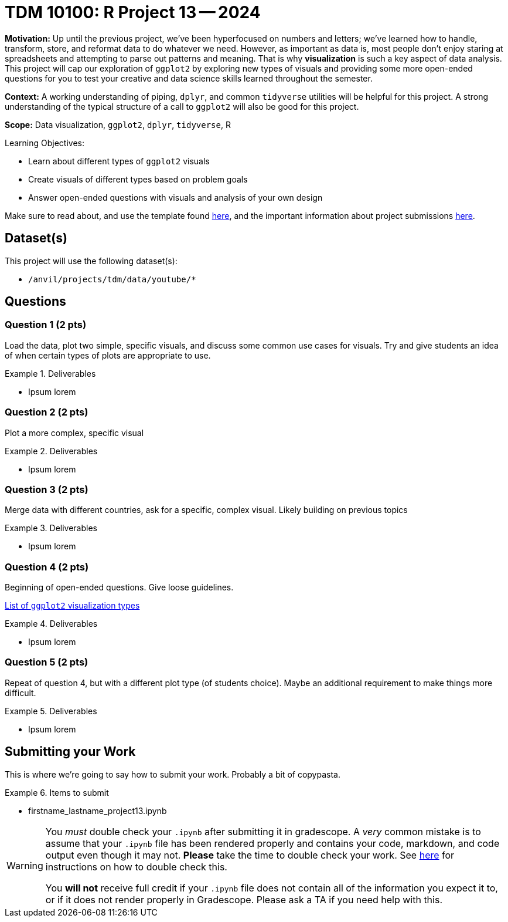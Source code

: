 = TDM 10100: R Project 13 -- 2024

**Motivation:** Up until the previous project, we've been hyperfocused on numbers and letters; we've learned how to handle, transform, store, and reformat data to do whatever we need. However, as important as data is, most people don't enjoy staring at spreadsheets and attempting to parse out patterns and meaning. That is why **visualization** is such a key aspect of data analysis. This project will cap our exploration of `ggplot2` by exploring new types of visuals and providing some more open-ended questions for you to test your creative and data science skills learned throughout the semester.

**Context:** A working understanding of piping, `dplyr`, and common `tidyverse` utilities will be helpful for this project. A strong understanding of the typical structure of a call to `ggplot2` will also be good for this project.

**Scope:** Data visualization, `ggplot2`, `dplyr`, `tidyverse`, R

.Learning Objectives:
****
- Learn about different types of `ggplot2` visuals
- Create visuals of different types based on problem goals
- Answer open-ended questions with visuals and analysis of your own design
****

Make sure to read about, and use the template found xref:templates.adoc[here], and the important information about project submissions xref:submissions.adoc[here].

== Dataset(s)

This project will use the following dataset(s):

- `/anvil/projects/tdm/data/youtube/*`

== Questions

=== Question 1 (2 pts)

Load the data, plot two simple, specific visuals, and discuss some common use cases for visuals. Try and give students an idea of when certain types of plots are appropriate to use.

.Deliverables
====
- Ipsum lorem
====

=== Question 2 (2 pts)

Plot a more complex, specific visual 

.Deliverables
====
- Ipsum lorem
====

=== Question 3 (2 pts)

Merge data with different countries, ask for a specific, complex visual. Likely building on previous topics

.Deliverables
====
- Ipsum lorem
====

=== Question 4 (2 pts)

Beginning of open-ended questions. Give loose guidelines.

http://r-statistics.co/Top50-Ggplot2-Visualizations-MasterList-R-Code.html[List of `ggplot2` visualization types]

.Deliverables
====
- Ipsum lorem
====

=== Question 5 (2 pts)

Repeat of question 4, but with a different plot type (of students choice). Maybe an additional requirement to make things more difficult.

.Deliverables
====
- Ipsum lorem
====

== Submitting your Work

This is where we're going to say how to submit your work. Probably a bit of copypasta.

.Items to submit
====
- firstname_lastname_project13.ipynb
====

[WARNING]
====
You _must_ double check your `.ipynb` after submitting it in gradescope. A _very_ common mistake is to assume that your `.ipynb` file has been rendered properly and contains your code, markdown, and code output even though it may not. **Please** take the time to double check your work. See https://the-examples-book.com/projects/submissions[here] for instructions on how to double check this.

You **will not** receive full credit if your `.ipynb` file does not contain all of the information you expect it to, or if it does not render properly in Gradescope. Please ask a TA if you need help with this.
====